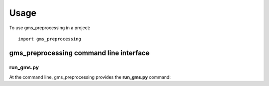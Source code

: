 =====
Usage
=====

To use gms_preprocessing in a project::

    import gms_preprocessing


gms_preprocessing command line interface
****************************************

run_gms.py
----------

At the command line, gms_preprocessing provides the **run_gms.py** command:

.. argparse::
   :filename: ./../bin/run_gms.py
   :func: get_gms_argparser
   :prog: run_gms.py

